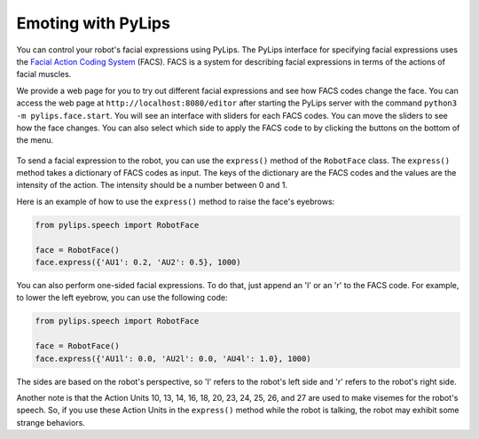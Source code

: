 Emoting with PyLips
=====

You can control your robot's facial expressions using PyLips. The PyLips interface for specifying
facial expressions uses the `Facial Action Coding System <https://en.wikipedia.org/wiki/Facial_Action_Coding_System>`_ 
(FACS). FACS is a system for describing facial expressions in terms of the actions of facial muscles. 

We provide a web page for you to try out different facial expressions and see how FACS codes change the face.
You can access the web page at ``http://localhost:8080/editor`` after starting the PyLips server with the command
``python3 -m pylips.face.start``. You will see an interface with sliders for each FACS codes. You can move the sliders
to see how the face changes. You can also select which side to apply the FACS code to by clicking the buttons on the
bottom of the menu.

.. figure:: ../_static/imgs/editor.png
    :align: center

To send a facial expression to the robot, you can use the ``express()`` method of the ``RobotFace`` class. 
The ``express()`` method takes a dictionary of FACS codes as input. The keys of the dictionary are the FACS codes
and the values are the intensity of the action. The intensity should be a number between 0 and 1.

Here is an example of how to use the ``express()`` method to raise the face's eyebrows:

.. code-block:: python

    from pylips.speech import RobotFace

    face = RobotFace()
    face.express({'AU1': 0.2, 'AU2': 0.5}, 1000)

You can also perform one-sided facial expressions. To do that, just append an 'l' or an 'r' to the FACS code.
For example, to lower the left eyebrow, you can use the following code:

.. code-block:: python

    from pylips.speech import RobotFace

    face = RobotFace()
    face.express({'AU1l': 0.0, 'AU2l': 0.0, 'AU4l': 1.0}, 1000)

The sides are based on the robot's perspective, so 'l' refers to the robot's left side and 'r' refers to 
the robot's right side.

Another note is that the Action Units 10, 13, 14, 16, 18, 20, 23, 24, 25, 26, and 27 are used to make visemes for the robot's speech.
So, if you use these Action Units in the ``express()`` method while the robot is talking, the robot may exhibit some 
strange behaviors.